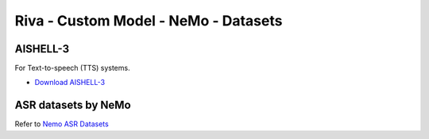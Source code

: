 Riva - Custom Model - NeMo - Datasets
=====================================

AISHELL-3
---------

For Text-to-speech (TTS) systems.

* `Download AISHELL-3 <http://www.openslr.org/93/>`_

ASR datasets by NeMo
--------------------

Refer to `Nemo ASR Datasets <https://docs.nvidia.com/deeplearning/nemo/user-guide/docs/en/v1.3.0/asr/datasets.html>`_ 